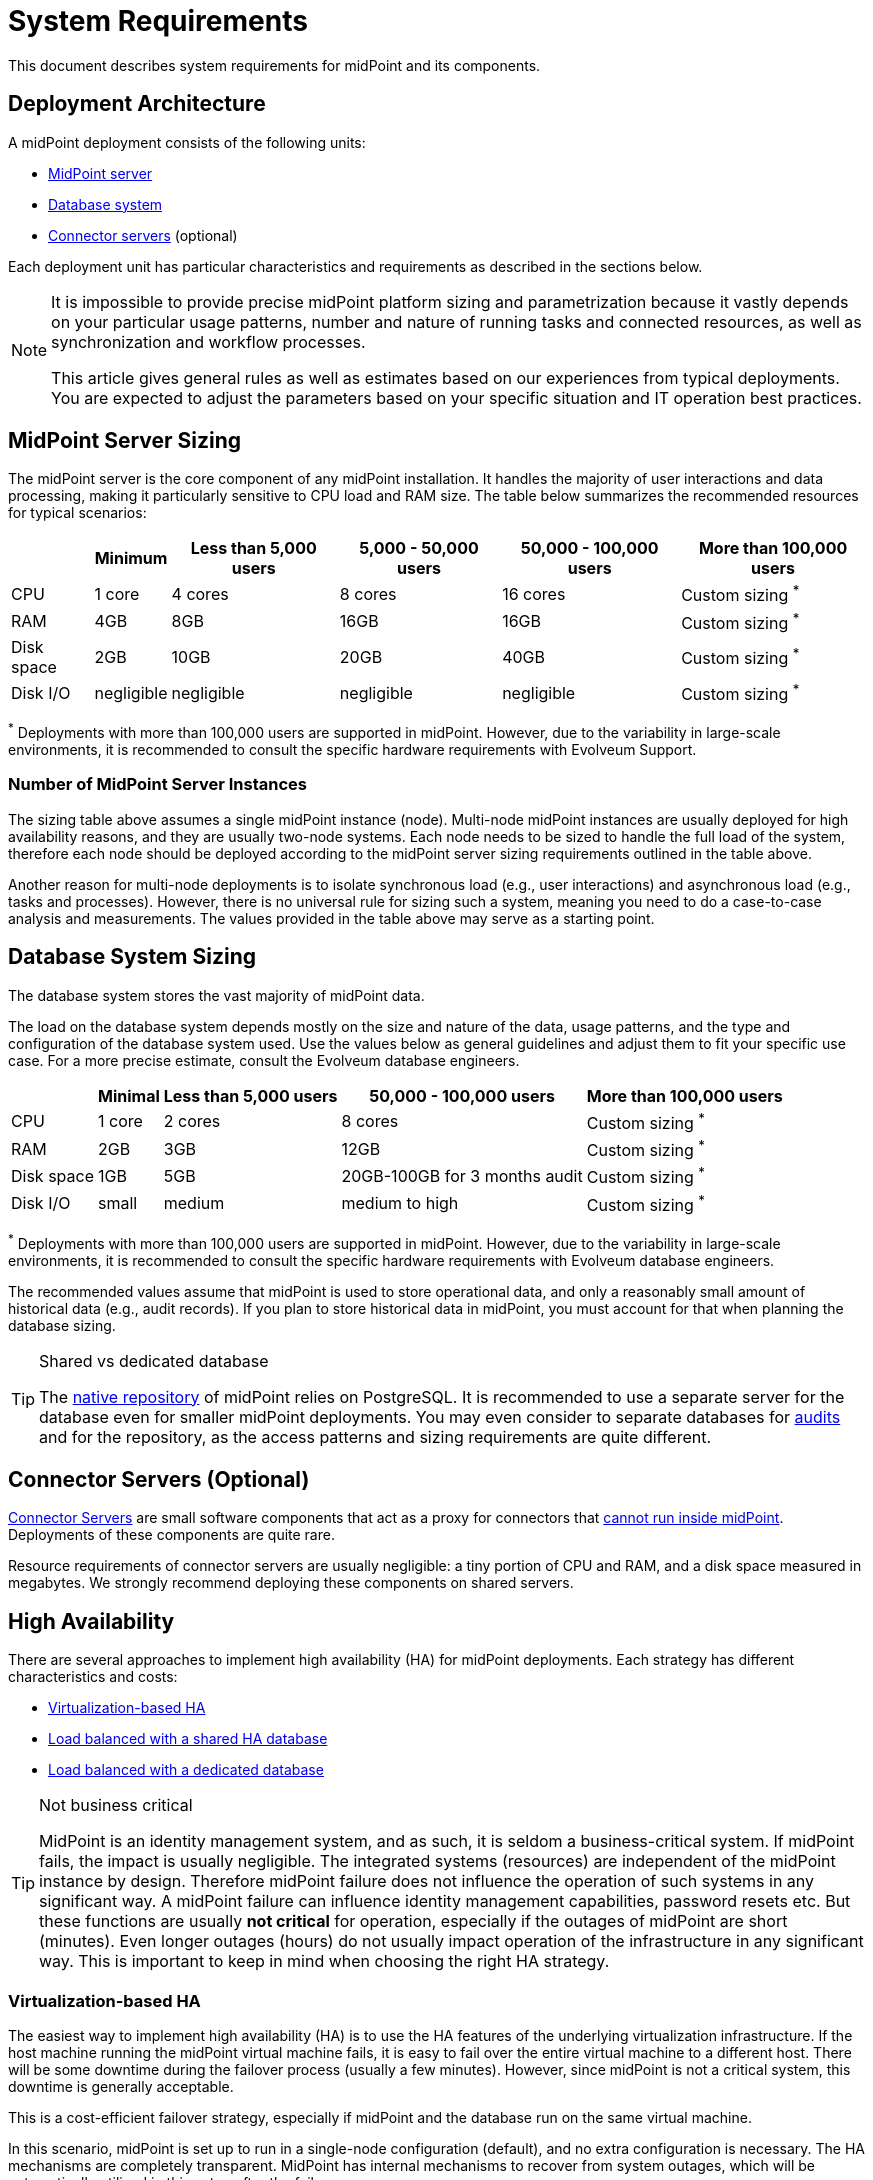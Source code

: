 = System Requirements
:page-wiki-name: System Requirements
:page-wiki-id: 3145846
:page-wiki-metadata-create-user: mamut
:page-wiki-metadata-create-date: 2011-09-27T13:44:16.115+02:00
:page-wiki-metadata-modify-user: petr.gasparik
:page-wiki-metadata-modify-date: 2020-07-15T11:06:14.784+02:00
:page-upkeep-status: red
:page-toc: top
// TODO add meta keywords
// TODO add meta description

This document describes system requirements for midPoint and its components.

== Deployment Architecture

A midPoint deployment consists of the following units:

* <<midpoint_server_sizing,MidPoint server>>

* <<database_system_sizing,Database system>>

* <<connector_servers_sizing,Connector servers>> (optional)

Each deployment unit has particular characteristics and requirements as described in the sections below.

[NOTE]
====
It is impossible to provide precise midPoint platform sizing and parametrization
because it vastly depends on your particular usage patterns,
number and nature of running tasks and connected resources,
as well as synchronization and workflow processes.

This article gives general rules as well as estimates based on our experiences from typical deployments.
You are expected to adjust the parameters based on your specific situation and IT operation best practices.
====

[[midpoint_server_sizing]]
== MidPoint Server Sizing

The midPoint server is the core component of any midPoint installation.
It handles the majority of user interactions and data processing, making it particularly sensitive to CPU load and RAM size.
The table below summarizes the recommended resources for typical scenarios:

// TODO: Are the disk size values still valid for 4.9+, with all the new caching?
//(or probably the DB disk size, but the question stands) 2025-07-08 @dakle
[%autowidth]
|===
|  | Minimum | Less than 5,000 users | 5,000 - 50,000 users | 50,000 - 100,000 users | More than 100,000 users

| CPU
| 1 core
| 4 cores
| 8 cores
| 16 cores
| Custom sizing ^*^


| RAM
| 4GB
| 8GB
| 16GB
| 16GB
| Custom sizing ^*^


| Disk space
| 2GB
| 10GB
| 20GB
| 40GB
| Custom sizing ^*^


| Disk I/O
| negligible
| negligible
| negligible
| negligible
| Custom sizing ^*^


|===

^*^ Deployments with more than 100,000 users are supported in midPoint.
However, due to the variability in large-scale environments, it is recommended to consult the specific hardware requirements with Evolveum Support.

=== Number of MidPoint Server Instances

The sizing table above assumes a single midPoint instance (node).
Multi-node midPoint instances are usually deployed for high availability reasons, and they are usually two-node systems.
Each node needs to be sized to handle the full load of the system, therefore each node should be deployed according to the midPoint server sizing requirements outlined in the table above.

Another reason for multi-node deployments is to isolate synchronous load (e.g., user interactions) and asynchronous load (e.g., tasks and processes).
However, there is no universal rule for sizing such a system, meaning you need to do a case-to-case analysis and measurements.
The values provided in the table above may serve as a starting point.

[[database_system_sizing]]
== Database System Sizing

// TODO reference native repo docs, when sizing is written for it:
// xref:/midpoint/reference/repository/native-postgresql/postgresql-configuration/#db-server-sizing[]
// checked on 2025-07-08, not written yet. @dakle

The database system stores the vast majority of midPoint data.

The load on the database system depends mostly on the size and nature of the data, usage patterns, and the type and configuration of the database system used.
Use the values below as general guidelines and adjust them to fit your specific use case.
For a more precise estimate, consult the Evolveum database engineers.

[%autowidth]
|===
|  | Minimal | Less than 5,000 users | 50,000 - 100,000 users | More than 100,000 users

| CPU
| 1 core
| 2 cores
| 8 cores
| Custom sizing ^*^

| RAM
| 2GB
| 3GB
| 12GB
| Custom sizing ^*^

| Disk space
| 1GB
| 5GB
| 20GB-100GB for 3 months audit
| Custom sizing ^*^

| Disk I/O
| small
| medium
| medium to high
| Custom sizing ^*^

|===

^*^ Deployments with more than 100,000 users are supported in midPoint.
However, due to the variability in large-scale environments, it is recommended to consult the specific hardware requirements with Evolveum database engineers.

The recommended values assume that midPoint is used to store operational data, and only a reasonably small amount of historical data (e.g., audit records).
If you plan to store historical data in midPoint, you must account for that when planning the database sizing.

[TIP]
.Shared vs dedicated database
====
The xref:/midpoint/reference/repository/native-postgresql/[native repository] of midPoint relies on PostgreSQL.
It is recommended to use a separate server for the database even for smaller midPoint deployments.
You may even consider to separate databases for xref:/midpoint/reference/security/audit/#separate-repository-configuration-for-audit[audits] and for the repository, as the access patterns and sizing requirements are quite different.
====

[[connector_servers_sizing]]
== Connector Servers (Optional)

xref:/connectors/connid/1.x/connector-server/[Connector Servers] are small software components that act as a proxy for connectors that xref:/connectors/connid/1.x/connector-server/#why-use-a-connector-server[cannot run inside midPoint].
Deployments of these components are quite rare.

Resource requirements of connector servers are usually negligible:
a tiny portion of CPU and RAM, and a disk space measured in megabytes.
We strongly recommend deploying these components on shared servers.

== High Availability

There are several approaches to implement high availability (HA) for midPoint deployments.
Each strategy has different characteristics and costs:

* <<virtualization_based_HA,Virtualization-based HA>>

* <<load_balanced_shared,Load balanced with a shared HA database>>

* <<load_balanced_dedicated,Load balanced with a dedicated database>>

[TIP]
.Not business critical
====
MidPoint is an identity management system, and as such, it is seldom a business-critical system.
If midPoint fails, the impact is usually negligible.
The integrated systems (resources) are independent of the midPoint instance by design.
Therefore midPoint failure does not influence the operation of such systems in any significant way.
A midPoint failure can influence identity management capabilities, password resets etc.
But these functions are usually *not critical* for operation, especially if the outages of midPoint are short (minutes).
Even longer outages (hours) do not usually impact operation of the infrastructure in any significant way.
This is important to keep in mind when choosing the right HA strategy.
====

[[virtualization_based_HA]]
=== Virtualization-based HA

The easiest way to implement high availability (HA) is to use the HA features of the underlying virtualization infrastructure.
If the host machine running the midPoint virtual machine fails, it is easy to fail over the entire virtual machine to a different host.
There will be some downtime during the failover process (usually a few minutes).
However, since midPoint is not a critical system, this downtime is generally acceptable.

This is a cost-efficient failover strategy, especially if midPoint and the database run on the same virtual machine.

In this scenario, midPoint is set up to run in a single-node configuration (default), and no extra configuration is necessary.
The HA mechanisms are completely transparent.
MidPoint has internal mechanisms to recover from system outages, which will be automatically utilized in this setup after the failover.

[[load_balanced_shared]]
=== Load Balanced with a Shared HA Database

In this scenario, multiple instances of midPoint servers are load balanced at the HTTP layer using a standard HTTP load balancer (link:https://en.wikipedia.org/wiki/Load_balancing_(computing)#Persistence[sticky mode]).
All midPoint servers connect to the same database, which has internal HA mechanisms.
MidPoint shares the database engine with other applications.

This setup assumes the use of a shared database instance that already has HA mechanisms in place.
Since this database is shared with several applications, link:https://www.geeksforgeeks.org/system-design/active-passive-active-active-architecture-for-high-availability-system/[active-active] HA mechanisms are justifiable, as the cost of the HA setup is divided among multiple applications.

[[load_balanced_dedicated]]
=== Load Balanced with a Dedicated Database

In this scenario, multiple instances of midPoint servers are load balanced at the HTTP layer using a standard HTTP load balancer (link:https://en.wikipedia.org/wiki/Load_balancing_(computing)#Persistence[sticky mode]).
All midPoint servers connect to the same database, which has internal HA mechanisms.
The database engine installation is dedicated to midPoint.

This is the most expensive setup and is seldom justifiable due to the cost of the HA database system.
The usual compromise in this case is to use link:https://www.geeksforgeeks.org/system-design/active-passive-active-active-architecture-for-high-availability-system/[active-passive] database HA strategies. 
Due to the low criticality of midPoint, this is usually acceptable from the operational point of view.

== Software Requirements

Refer to the xref:/midpoint/release/[midPoint Releases] documentation for software requirements.

== Infrastructure Requirements

When starting an IAM project, you must prepare not only the midPoint servers but also the database and load balancer (if required).
You need access to the infrastructure where these servers are running, as well as to the source and target systems.
In most cases, the infrastructure is prepared by the administrators on the customer site.

=== Basic Single-Node Deployment

The following schema represents a basic scenario:

//image::environment-schema-basic.png[]
image::midpoint-environment-schema-basic.svg[title="Basic single-node midPoint deployment"]

In the center of the schema, the largest rectangle represents a virtual machine, usually running Linux, with the xref:/midpoint/install/bare-installation/distribution/#purpose-and-quality[basic required set of tools] installed.

==== Shared Database Repository

For the database repository (DB), an existing DB server is usually used.
You have access to the DB using the SQL via the TCP/IP from the midPoint server. 
Do not forget to configure the firewalls to enable communication over the used ports—1433 for MS SQL, 1521 for Oracle, etc.

The database needs to be configured prior to midPoint installation so that the person who installs midPoint can configure the midPoint instance correctly.
In the single-node mode, the DB can be placed on a separate DB server.

==== Notification System

If e-mail notifications are needed, access to the SMTP server and also a new account with send privileges is required.
You may also need access to an SMS gateway, and have the account privileges to send SMS.

==== Secure Remote Deployment

If the deployment is remote (i.e., you don't host it on-site), you need to secure the communication between end-user workstations and the midPoint instance.
One of the options is to use a virtual private network (VPN) for each team member who needs to access midPoint.
VPN provides a tunnel from the user's workstation to midPoint (or the load balancer before it).
A separate SSH access for troubleshooting purposes is advised, so that you have a chance to examine the situation in case the VPN or the load balancer fail.

==== Resources

Then, there are the resources.
There are many different communication protocols the resources may use.
The schema above shows just a couple of the most common ones.

You may have an HR system which is only able to give midPoint CSV files, there may be a more complex system, data of which you can access using SQL, you may need to connect an Active Directory, and so on.
With some resources, such as xref:/connectors/connectors/com.evolveum.polygon.connector.sap.SapConnector/[SAP and JCo], you need to enable API on the target resource, open your firewall on servers where the target system is running, and create an account with respective access to manage identities.
In certain cases, you may have to deploy a <<connector_servers_sizing,connector server>> to access some special resources.
The list of options is very long and very much depends on what exactly you need to manage with midPoint.

=== Multi-Node Deployment

The situation gets a bit more complex when you deploy midPoint on two or more nodes:

//image::environment-schema-HA.png[]
image::midpoint-environment-schema-HA-two-nodes.svg[title="Deployment of midPoint with two nodes, VPN, and a few example resources"]

In multi-node deployment, the job distribution among the nodes is handled centrally.

The repository DB keeps track of the task states, i.e., which are to be done, in progress, or done.
This helps to ensure that no single task is processed by two nodes concurrently by mistake.
The Quartz library then serves as a smart timer, creating worker tasks which it gives to nodes for processing.
The available tasks are picked by the nodes on the first-come-first-served basis, which ensures reasonably even task distribution.

Primarily, the nodes communicate with the central Quartz library rather than among themselves,
with the exception of *cache invalidation*.
When a node changes data in the midPoint database, the node informs other nodes about the need to invalidate their cache.
The *communication between nodes runs over HTTPS*.

Identity engineers need to access all nodes, either using the web UI or the REST API, be it via a load balancer or directly. 
Depending on the setup, they may need to connect to the nodes through a VPN which tunnels them to a particular node or the load balancer.

Similarly, each midPoint node needs full access to all the resources others nodes have.
These are, for instance, the shared HA DB repository, the source and target systems, or an SMTP server for notifications.
All nodes need to have the same access level regardless of whether you deploy midPoint on 200 nodes or just one.
This is because *all nodes are created equal*: when one node goes down, others need to replace it in full.

You can check that connections to resource are working using, for instance, `ping`, `telnet`, or `wget`, wherever applicable.

== Environment Requirements

Usually, at least two environments are typically used for the development of an IAM deployment: test and production.
In many cases, there is also a local midPoint installation on the identity engineer's workstation and a separate development environment in the customer's infrastructure.

=== Keep the Environments as Similar as Possible

The best practice is to use a configuration that is as similar as possible in all these environments.
However, the environments should also be completely isolated so that the test environment cannot touch production data on a resource.
VPN can be shared.

We recommend having the same operating system, midPoint version, and resource data for all environments.
If _same_ is not possible, as similar as possible is desirable.
Any differences may lead to situations where something is working and is well tested in one environment, but does not work in another environment.

If the data are sensitive and cannot be used in the development environment, you can obfuscate them and only use a part of them as a sample.
However, the schema and all attributes that you use need to be used the same way as in the production environment to minimize differences.

When deploying the solution to production, you need to have access to the production environment and the data there.
In this case, it is not necessary to obfuscate data for the test or development environments, because the same identity engineer is responsible for the development, testing and deployment.

[WARNING]
====
Irrespective of whether you use the original or obfuscated data, you need to be able to use production data in the development phase to prevent future issues.

Note that running an IDM project involves consolidating users, changing the data structures, and accessing data in general.
Every discrepancy and exception will surface in production, and you will need to decide how to handle it.
That is why it is best to implement your IDM project when you are not doing acceptance testing, have problems in production, or hard deadlines.
====

== See Also

* xref:/midpoint/release/[midPoint Releases]

* xref:/midpoint/reference/deployment/ha/[High Availability and Load Balancing]
